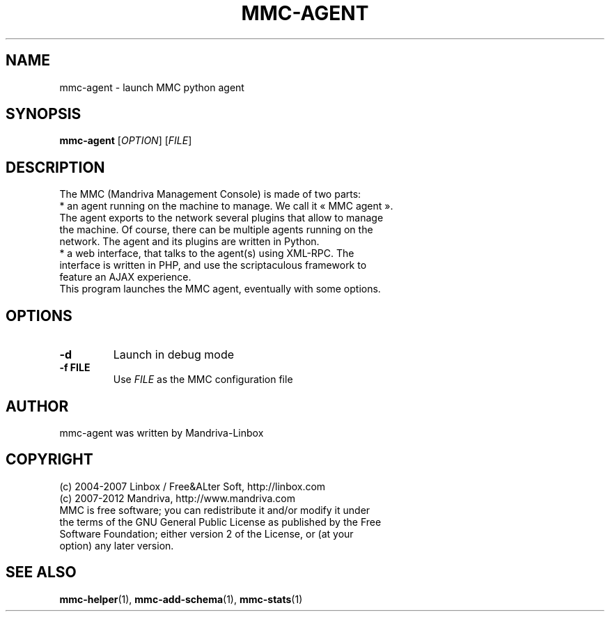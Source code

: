 .TH MMC-AGENT 1
.SH NAME
mmc-agent \- launch MMC python agent
.SH SYNOPSIS
.B mmc-agent
.RI [ OPTION ] " " [ FILE ]
.SH DESCRIPTION
The MMC (Mandriva Management Console) is made of two parts:
.TP
* an agent running on the machine to manage. We call it « MMC agent ». The agent exports to the network several plugins that allow to manage the machine. Of course, there can be multiple agents running on the network. The agent and its plugins are written in Python.
.TP
* a web interface, that talks to the agent(s) using XML-RPC. The interface is written in PHP, and use the scriptaculous framework to feature an AJAX experience.
.TP
This program launches the MMC agent, eventually with some options.
.SH OPTIONS
.TP
.B \-d
Launch in debug mode
.TP
.B \-f FILE
Use 
.I FILE
as the MMC configuration file
.SH AUTHOR
mmc-agent was written by Mandriva-Linbox
.SH COPYRIGHT
.TP
(c) 2004-2007 Linbox / Free&ALter Soft, http://linbox.com
.TP
(c) 2007-2012 Mandriva, http://www.mandriva.com
.TP
MMC is free software; you can redistribute it and/or modify it under the terms of the GNU General Public License as published by the Free Software Foundation; either version 2 of the License, or (at your option) any later version.
.SH SEE ALSO
.BR mmc-helper (1),
.BR mmc-add-schema (1),
.BR mmc-stats (1)
